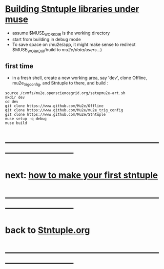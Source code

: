 #+startup:fold -*- buffer-read-only:t -*- 
* _Building Stntuple libraries under muse_                                   
- assume $MUSE_WORK_DIR is the working directory
- start from building in debug mode 
- To save space on /mu2e/app, it might make sense to redirect $MUSE_WORK_DIR/build 
  to /mu2e/data/users/...)
** first time                                                                
- in a fresh shell, create a new working area, say 'dev', clone Offline, mu2e_trig_config,
  and Stntuple to there, and build :
#+begin_src
source /cvmfs/mu2e.opensciencegrid.org/setupmu2e-art.sh
mkdir dev
cd dev
git clone https://www.github.com/Mu2e/Offline
git clone https://www.github.com/Mu2e/mu2e_trig_config
git clone https://www.github.com/Mu2e/Stntuple
muse setup -q debug
muse build
#+end_src
* ------------------------------------------------------------------------------
* next: [[file:./how-to-make-first-stntuple.org][how to make your first stntuple]]
* ------------------------------------------------------------------------------
* back to [[file:Stntuple.org][Stntuple.org]]
* ------------------------------------------------------------------------------
